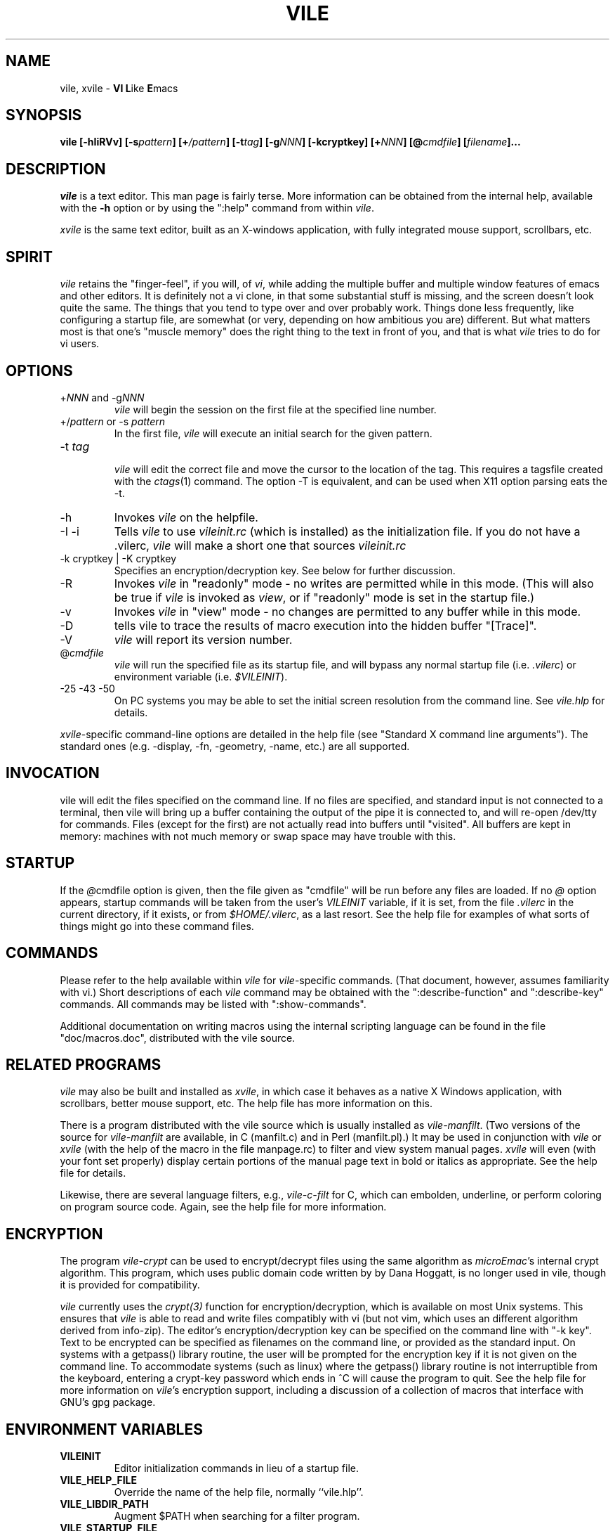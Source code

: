 .\" obligatory man page for vile
.\" $Header: /users/source/archives/vile.vcs/RCS/vile.1,v 1.30 2002/05/07 00:39:42 cmorgan Exp $
.TH VILE 1
.SH NAME
vile, xvile \- \fBVI L\fRike \fBE\fRmacs
.SH SYNOPSIS
.B "vile [-hIiRVv] [-s\fIpattern\fB] [+\fI/pattern\fB] [-t\fItag\fB] [-g\fINNN\fB] [-kcryptkey] [+\fINNN\fB] [@\fIcmdfile\fB] [\fIfilename\fB]..."
.SH DESCRIPTION
.I vile
is a text editor.  This man page is fairly terse.  More information can
be obtained from the internal help, available with the \fB-h\fR option
or by using the ":help" command from within
.IR vile .
.PP
.I xvile
is the same text editor, built as an X-windows application, with fully
integrated mouse support, scrollbars, etc.
.SH "SPIRIT"
.I vile
retains the "finger-feel", if you will, of
.IR vi ,
while adding the
multiple buffer and multiple window features of emacs and other editors.
It is definitely not a vi clone, in that some substantial stuff is
missing, and the screen doesn't look quite the same.
The things that you tend to type over and
over probably work.  Things done less frequently, like configuring
a startup file, are somewhat (or very, depending on how ambitious
you are) different.
But what
matters most is that one's "muscle memory" does the right thing
to the text in front of you, and that is what
.I vile
tries to do for vi users.
.SH OPTIONS
.IP "+\fINNN\fR and -g\fINNN\fR"
.I vile
will begin the session on the first file at the specified line number.
.IP "+/\fIpattern\fR or -s \fIpattern\fR"
In the first file,
.I vile
will execute an initial search for the given pattern.
.IP "-t \fItag\fR"
.br
.I vile
will edit the correct file and move the cursor to the location of the tag.
This requires a tagsfile created with the
.IR ctags (1)
command.  The option -T is equivalent, and can be used when X11 option
parsing eats the -t.
.IP -h
Invokes
.I vile
on the helpfile.
.IP -I\ -i
Tells
.I vile
to use
.I vileinit.rc
(which is installed)
as the initialization file. 
If you do not have a .vilerc,
.I vile
will make a short one that sources
.I vileinit.rc
.IP "-k cryptkey | -K cryptkey"
Specifies an encryption/decryption key.
See below for further discussion.
.IP -R
Invokes
.I vile
in "readonly" mode \- no writes are permitted while
in this mode.
(This will also be true if
.I vile
is invoked as
.IR view ,
or if "readonly" mode is set in the startup file.)
.IP -v
Invokes
.I vile
in "view" mode \- no changes are permitted to any buffer while
in this mode.
.IP -D
tells vile to trace the results of macro execution into the hidden buffer
"[Trace]".
.IP -V
.I vile
will report its version number.
.IP @\fIcmdfile\fR
.I vile
will run the specified file as its startup
file, and will bypass any normal startup file (i.e.
.IR .vilerc )
or environment variable (i.e.
.IR $VILEINIT ).
.IP "-25 -43 -50"
On PC systems you may be able to set the initial screen resolution from the
command line.  See
.I vile.hlp
for details.
.PP
.IR xvile -specific
command-line options are detailed in the help file (see "Standard X command
line arguments").  The standard ones (e.g. -display, -fn, -geometry, -name,
etc.) are all supported.
.SH "INVOCATION"
vile will edit the files specified on the command line.  If no files
are specified, and standard input is not connected to a terminal, then
vile will bring up a buffer containing the output of the pipe it is
connected to, and will re-open /dev/tty for commands.  Files (except for
the first) are not actually read into buffers until "visited".  All buffers
are kept in memory: machines with not much memory or swap space may
have trouble with this.
.SH "STARTUP"
If the
.IR @ cmdfile
option is given, then the file given as "cmdfile"
will be run before any files are loaded.  If no
.I @
option appears, startup commands will be taken from the user's
.I VILEINIT
variable, if it is set, from the file
.I .vilerc
in the current directory, if it exists, or from
.IR $HOME/.vilerc ,
as a last resort.
See the help file for examples of what sorts of things might go into
these command files.
.SH "COMMANDS"
Please refer to the help available within
.I vile
for
.IR vile -specific
commands.
(That document, however, assumes familiarity with vi.)
Short descriptions
of each
.I vile
command may be obtained with the ":describe-function" and
":describe-key" commands.  All commands may be listed with ":show-commands".
.PP
Additional documentation on writing macros using the internal scripting
language can be found in the file "doc/macros.doc", distributed with the vile
source.
.SH "RELATED PROGRAMS"
.I vile
may also be built and installed as
.IR xvile ,
in which case it
behaves as a native X Windows application, with scrollbars, better mouse
support, etc.  The help file has more information on this.
.PP
There is a program distributed with the vile source which
is usually installed as
.IR vile-manfilt .
(Two versions of the source for
.I vile-manfilt
are available, in C (manfilt.c) and in Perl (manfilt.pl).)
It may be used in conjunction with
.I vile
or
.I xvile
(with the help of the macro in the file manpage.rc)
to filter and view system manual pages.
.I xvile
will even
(with your font set properly)
display certain portions of the manual
page text in bold or italics as appropriate.
See the help file for details.
.PP
Likewise, there are several language filters, e.g.,
.I vile-c-filt
for C,
which can embolden, underline, or perform coloring on program
source code.
Again, see the help file for more information.
.SH "ENCRYPTION"
The program
.I vile-crypt
can be used to encrypt/decrypt files using the same algorithm as
.IR microEmac 's
internal crypt algorithm.
This program, which uses public domain code written by
by Dana Hoggatt, is no longer used in vile, though it is provided for
compatibility.
.PP
.I vile
currently uses the
.I crypt(3)
function for encryption/decryption, which is available on most Unix systems.
This ensures that
.I vile
is able to read and write files compatibly with vi
(but not vim, which uses an different algorithm derived from info-zip).
The editor's encryption/decryption key can be specified on the
command line with "-k key".
Text to be encrypted can be specified as filenames on the command
line, or provided as the standard input.  On systems with a getpass()
library routine, the user will be prompted for the encryption key if it is
not given on the command line.  To accommodate systems (such as linux) where
the getpass() library routine is not interruptible from the keyboard,
entering a crypt-key password which ends in ^C will cause the program to
quit.  See the help file for more information on
.IR vile 's
encryption support, including a discussion of a collection of macros that
interface with GNU's gpg package.
.SH "ENVIRONMENT VARIABLES"
.TP
.B
VILEINIT
Editor initialization commands in lieu of a startup file.
.TP
.B VILE_HELP_FILE
Override the name of the help file, normally ``vile.hlp''.
.TP
.B VILE_LIBDIR_PATH
Augment $PATH when searching for a filter program.
.TP
.B VILE_STARTUP_FILE
Override the name of the startup file, normally ``.vilerc''
(or ``vile.rc'' for non-UNIX systems).
.TP
.B VILE_STARTUP_PATH
Override the search path for the startup and help files.
.SH "SEE ALSO"
Your favorite vi document, the file
.IR macros.doc ,
and the
.I vile
help page, available with the
.I -h
option or as the text file
.IR vile.hlp .
.SH "DEBTS and CREDITS"
.I vile
was originally built from a copy of microEmacs, so a large debt of gratitude
is due to the developers of that program.  A lot of people have helped with
code and bug reports on
.IR vile .
Names are named at the bottom of the help file.
.SH "AUTHORS"
.I vile
was created by Paul Fox, Tom Dickey, and Kevin Buettner.
.SH "BUGS"
The "\fBVI L\fRike \fBE\fRmacs" joke isn't really funny.  It only
sounds that way.  :-)   Other suspicious behavior should be reported
to bugs@vile.cx .
